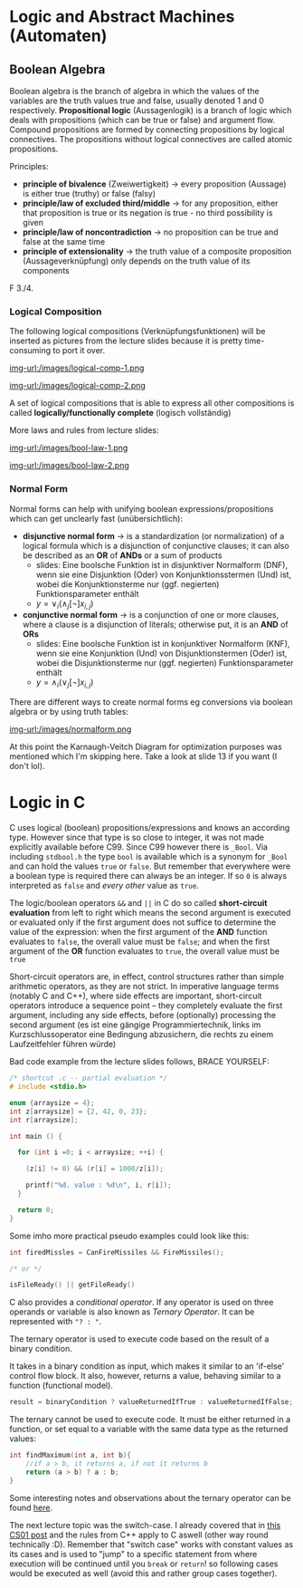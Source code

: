 #+BEGIN_COMMENT
.. title: Algos & Programming - Lecture 11
.. slug: algos-and-prog-11
.. date: 2018-11-12
.. tags: university, A&P 
.. category: 
.. link: 
.. description: 
.. type: text
.. has_math: true
#+END_COMMENT

* Logic and Abstract Machines (Automaten)
** Boolean Algebra
Boolean algebra is the branch of algebra in which the values of the variables are the truth values true and false, usually denoted 1 and 0 respectively.
*Propositional logic* (Aussagenlogik) is a branch of logic which deals with propositions (which can be true or false) and argument flow. Compound propositions are formed by connecting propositions by logical connectives. The propositions without logical connectives are called atomic propositions. 

Principles:
- *principle of bivalence* (Zweiwertigkeit) \rightarrow every proposition (Aussage) is either true (truthy) or false (falsy)
- *principle/law of excluded third/middle* \rightarrow for any proposition, either that proposition is true or its negation is true - no third possibility is given
- *principle/law of noncontradiction* \rightarrow no proposition can be true and false at the same time
- *principle of extensionality* \rightarrow the truth value of a composite proposition (Aussageverknüpfung) only depends on the truth value of its components
  
F 3./4.
*** Logical Composition
The following logical compositions (Verknüpfungsfunktionen) will be inserted as pictures from the lecture slides because it is pretty time-consuming to port it over.

[[img-url:/images/logical-comp-1.png ]]

[[img-url:/images/logical-comp-2.png ]]

A set of logical compositions that is able to express all other compositions is called *logically/functionally complete* (logisch vollständig)

More laws and rules from lecture slides:

[[img-url:/images/bool-law-1.png ]]

[[img-url:/images/bool-law-2.png ]]

*** Normal Form
Normal forms can help with unifying boolean expressions/propositions which can get unclearly fast (unübersichtlich):
- *disjunctive normal form* \rightarrow is a standardization (or normalization) of a logical formula which is a disjunction of conjunctive clauses; it can also be described as an *OR* of *ANDs* or a sum of products
  - slides: Eine boolsche Funktion ist in disjunktiver Normalform (DNF), wenn sie eine Disjunktion (Oder) von Konjunktionsstermen (Und) ist, wobei die Konjunktionsterme nur (ggf. negierten) Funktionsparameter enthält
  - \(y = \vee_i (\wedge_j [\neg] x_{i,j}) \)
- *conjunctive normal form* \rightarrow is a conjunction of one or more clauses, where a clause is a disjunction of literals; otherwise put, it is an *AND* of *ORs*
  - slides: Eine boolsche Funktion ist in konjunktiver Normalform (KNF), wenn sie eine Konjunktion (Und) von Disjunktionstermen (Oder) ist, wobei die Disjunktionsterme nur (ggf. negierten) Funktionsparameter enthält
  - \(y = \wedge_i (\vee_j  [\neg] x_{i,j}) \)

There are different ways to create normal forms eg conversions via boolean algebra or by using truth tables:
    
[[img-url:/images/normalform.png ]]

At this point the Karnaugh-Veitch Diagram for optimization purposes was mentioned which I'm skipping here. Take a look at slide 13 if you want (I don't lol).
* Logic in C
C uses logical (boolean) propositions/expressions and knows an according type. However since that type is so close to integer, it was not made explicitly available before C99. Since C99 however there is =_Bool=. Via including =stdbool.h= the type =bool= is available which is a synonym for =_Bool= and can hold the values =true= or =false=.
But remember that everywhere were a boolean type is required there can always be an integer. If so =0= is always interpreted as =false= and /every other/ value as =true=.

The logic/boolean operators =&&= and =||= in C do so called *short-circuit evaluation* from left to right which means the second argument is executed or evaluated only if the first argument does not suffice to determine the value of the expression: when the first argument of the *AND* function evaluates to =false=, the overall value must be =false=; and when the first argument of the *OR* function evaluates to =true=, the overall value must be =true=

Short-circuit operators are, in effect, control structures rather than simple arithmetic operators, as they are not strict. In imperative language terms (notably C and C++), where side effects are important, short-circuit operators introduce a sequence point – they completely evaluate the first argument, including any side effects, before (optionally) processing the second argument (es ist eine gängige Programmiertechnik, links im Kurzschlussoperator eine Bedingung abzusichern, die rechts zu einem Laufzeitfehler führen würde)

Bad code example from the lecture slides follows, BRACE YOURSELF:
#+BEGIN_SRC C :results print output exports: both
  /* shortcut .c -- partial evaluation */
  # include <stdio.h>

  enum {arraysize = 4};
  int z[arraysize] = {2, 42, 0, 23};
  int r[arraysize];

  int main () {

    for (int i =0; i < arraysize; ++i) {

      (z[i] != 0) && (r[i] = 1000/z[i]);

      printf("%d. value : %d\n", i, r[i]);
    }

    return 0;
  }
#+END_SRC

#+RESULTS:
: 0. value : 500
: 1. value : 23
: 2. value : 0
: 3. value : 43

Some imho more practical pseudo examples could look like this:
#+BEGIN_SRC C
  int firedMissles = CanFireMissiles && FireMissiles();

  /* or */

  isFileReady() || getFileReady()
#+END_SRC

C also provides a /conditional operator/. If any operator is used on three operands or variable is also known as /Ternary Operator/. It can be represented with ="? : "=.

The ternary operator is used to execute code based on the result of a binary condition.

It takes in a binary condition as input, which makes it similar to an 'if-else' control flow block. It also, however, returns a value, behaving similar to a function (functional model).
#+BEGIN_SRC C
result = binaryCondition ? valueReturnedIfTrue : valueReturnedIfFalse;
#+END_SRC
The ternary cannot be used to execute code. It must be either returned in a function, or set equal to a variable with the same data type as the returned values:
#+BEGIN_SRC C
int findMaximum(int a, int b){
    //if a > b, it returns a, if not it returns b
    return (a > b) ? a : b;
} 
#+END_SRC
Some interesting notes and observations about the ternary operator can be found [[https://www.geeksforgeeks.org/cc-ternary-operator-some-interesting-observations/][here]].

The next lecture topic was the switch-case. I already covered that in [[https://schoettkr.github.io/knowledge-database/posts/computer_science_I/cs-I-04/#org48e22fb][this CS01 post]] and the rules from C++ apply to C aswell (other way round technically :D). Remember that "switch case" works with constant values as its cases and is used to "jump" to a specific statement from where execution will be continued until you =break= or =return=! so following cases would be executed as well (avoid this and rather group cases together).
